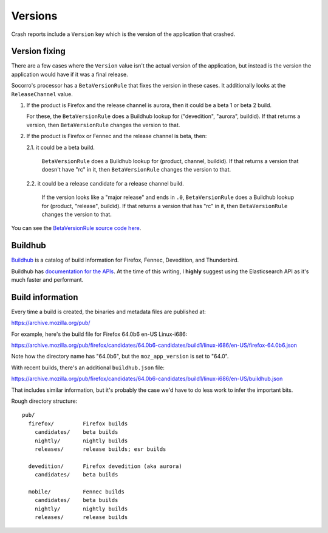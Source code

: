 ========
Versions
========

Crash reports include a ``Version`` key which is the version of the application
that crashed.


Version fixing
==============

There are a few cases where the ``Version`` value isn't the actual version
of the application, but instead is the version the application would have
if it was a final release.

Socorro's processor has a ``BetaVersionRule`` that fixes the version in these
cases. It additionally looks at the ``ReleaseChannel`` value.

1. If the product is Firefox and the release channel is aurora, then it
   could be a beta 1 or beta 2 build.

   For these, the ``BetaVersionRule`` does a Buildhub lookup for
   ("devedition", "aurora", buildid). If that returns a version, then
   ``BetaVersionRule`` changes the version to that.
   

2. If the product is Firefox or Fennec and the release channel is beta, then:

   2.1. it could be a beta build.

        ``BetaVersionRule`` does a Buildhub lookup for
        (product, channel, buildid). If that returns a version that doesn't
        have "rc" in it, then ``BetaVersionRule`` changes the version to that.

   2.2. it could be a release candidate for a release channel build.

        If the version looks like a "major release" and ends in ``.0``,
        ``BetaVersionRule`` does a Buildhub lookup for
        (product, "release", buildid). If that returns a version that
        has "rc" in it, then ``BetaVersionRule`` changes the version
        to that.


You can see the `BetaVersionRule source code here
<https://github.com/mozilla-services/socorro/blob/dc0137d1077c09176de23c3374c978235436fcdc/socorro/processor/mozilla_transform_rules.py#L569>`_.


Buildhub
========

`Buildhub <https://mozilla-services.github.io/buildhub/>`_ is a catalog of
build information for Firefox, Fennec, Devedition, and Thunderbird.

Buildhub has `documentation for the APIs
<https://buildhub.readthedocs.io/en/latest/api.html>`_. At the time of this
writing, I **highly** suggest using the Elasticsearch API as it's much
faster and performant.


Build information
=================

Every time a build is created, the binaries and metadata files are published
at:

https://archive.mozilla.org/pub/

For example, here's the build file for Firefox 64.0b6 en-US Linux-i686:

https://archive.mozilla.org/pub/firefox/candidates/64.0b6-candidates/build1/linux-i686/en-US/firefox-64.0b6.json

Note how the directory name has "64.0b6", but the ``moz_app_version`` is set to
"64.0".

With recent builds, there's an additional ``buildhub.json`` file:

https://archive.mozilla.org/pub/firefox/candidates/64.0b6-candidates/build1/linux-i686/en-US/buildhub.json

That includes similar information, but it's probably the case we'd have to do
less work to infer the important bits.


Rough directory structure::

  pub/
    firefox/         Firefox builds
      candidates/    beta builds
      nightly/       nightly builds
      releases/      release builds; esr builds

    devedition/      Firefox devedition (aka aurora)
      candidates/    beta builds

    mobile/          Fennec builds
      candidates/    beta builds
      nightly/       nightly builds
      releases/      release builds


